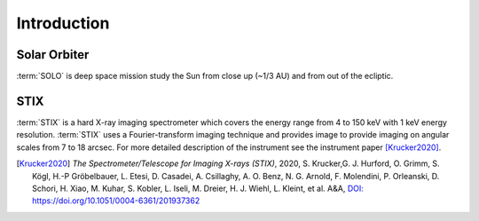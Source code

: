 Introduction
============

Solar Orbiter
-------------
:term:`SOLO` is deep space mission study the Sun from close up (~1/3 AU) and from out of the ecliptic.

STIX
----

:term:`STIX` is a hard X-ray imaging spectrometer which covers the energy range from 4 to 150 keV with 1 keV energy resolution.
:term:`STIX` uses a Fourier-transform imaging technique and provides image to provide imaging on angular scales from 7 to 18 arcsec.
For more detailed description of the instrument see the instrument paper [Krucker2020]_.


.. [Krucker2020]
    *The Spectrometer/Telescope for Imaging X-rays (STIX)*, 2020, S. Krucker,G. J. Hurford, O. Grimm, S. Kögl, H.-P Gröbelbauer, L. Etesi, D. Casadei, A. Csillaghy, A. O. Benz, N. G. Arnold, F. Molendini, P. Orleanski, D. Schori, H. Xiao, M. Kuhar, S. Kobler, L. Iseli, M. Dreier, H. J. Wiehl, L. Kleint, et al.  A&A,
    `DOI: https://doi.org/10.1051/0004-6361/201937362 <https://doi.org/10.1051/0004-6361/201937362>`_
